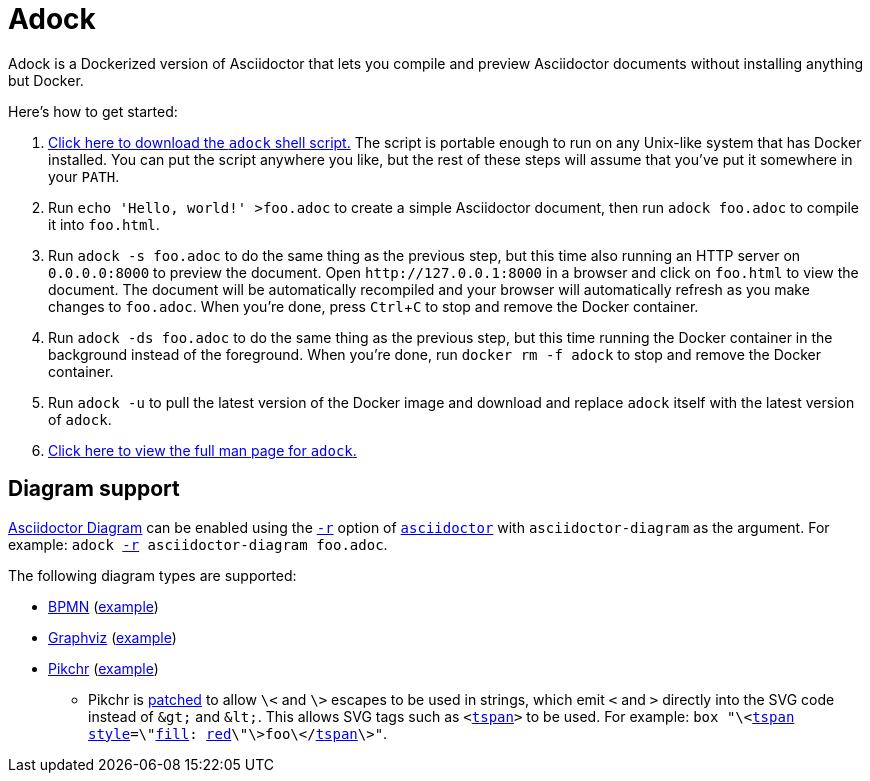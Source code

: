 //
// The authors of this file have waived all copyright and
// related or neighboring rights to the extent permitted by
// law as described by the CC0 1.0 Universal Public Domain
// Dedication. You should have received a copy of the full
// dedication along with this file, typically as a file
// named <CC0-1.0.txt>. If not, it may be available at
// <https://creativecommons.org/publicdomain/zero/1.0/>.
//

= Adock
:experimental:

:download_url: https://raw.githubusercontent.com/quinngrier/adock/master/adock
:man_page_url: https://github.com/quinngrier/adock/blob/master/adock.adoc

:x_Asciidoctor_Diagram_url: https://github.com/asciidoctor/asciidoctor-diagram
:x_Asciidoctor_Diagram: link:{x_Asciidoctor_Diagram_url}[Asciidoctor Diagram,window=_blank]

:x_asciidoctor_url: https://docs.asciidoctor.org/asciidoctor/latest/cli/man1/asciidoctor/
:x_asciidoctor: link:{x_asciidoctor_url}[asciidoctor,window=_blank]

:x_asciidoctor_r_url: https://docs.asciidoctor.org/asciidoctor/latest/cli/man1/asciidoctor/
:x_asciidoctor_r: link:{x_asciidoctor_r_url}[-r,window=_blank]

:x_fill_url: https://developer.mozilla.org/en-US/docs/Web/SVG/Attribute/fill
:x_fill: link:{x_fill_url}[fill,window=_blank]

:x_red_url: https://developer.mozilla.org/en-US/docs/Web/CSS/color_value
:x_red: link:{x_red_url}[red,window=_blank]

:x_style_url: https://developer.mozilla.org/en-US/docs/Web/SVG/Attribute/style
:x_style: link:{x_style_url}[style,window=_blank]

:x_tspan_url: https://developer.mozilla.org/en-US/docs/Web/SVG/Element/tspan
:x_tspan: link:{x_tspan_url}[tspan,window=_blank]

Adock is a Dockerized version of Asciidoctor that lets you compile and
preview Asciidoctor documents without installing anything but Docker.

Here's how to get started:

. {empty}
link:{download_url}[Click here to download the `adock` shell script.]
The script is portable enough to run on any Unix-like system that has
Docker installed.
You can put the script anywhere you like, but the rest of these steps
will assume that you've put it somewhere in your `PATH`.

. {empty}
Run `echo 'Hello, world!' >foo.adoc` to create a simple Asciidoctor
document, then run `adock foo.adoc` to compile it into `foo.html`.

. {empty}
Run `adock -s foo.adoc` to do the same thing as the previous step, but
this time also running an HTTP server on `0.0.0.0:8000` to preview the
document.
Open `++http://127.0.0.1:8000++` in a browser and click on `foo.html` to
view the document.
The document will be automatically recompiled and your browser will
automatically refresh as you make changes to `foo.adoc`.
When you're done, press kbd:[Ctrl+C] to stop and remove the Docker
container.

. {empty}
Run `adock -ds foo.adoc` to do the same thing as the previous step, but
this time running the Docker container in the background instead of the
foreground.
When you're done, run `docker rm -f adock` to stop and remove the Docker
container.

. {empty}
Run `adock -u` to pull the latest version of the Docker image and
download and replace `adock` itself with the latest version of `adock`.

. {empty}
link:{man_page_url}[Click here to view the full man page for `adock`.]

== Diagram support

{x_Asciidoctor_Diagram} can be enabled using the `{x_asciidoctor_r}`
option of `{x_asciidoctor}` with `asciidoctor-diagram` as the argument.
For example:
`adock {x_asciidoctor_r} asciidoctor-diagram foo.adoc`.

The following diagram types are supported:

* {empty}
link:https://www.bpmn.org/[BPMN,window=_blank]
(link:https://raw.githubusercontent.com/quinngrier/adock/master/test/diagram/bpmn/index.adoc[example,window=_blank])

* {empty}
link:https://graphviz.org/[Graphviz,window=_blank]
(link:https://raw.githubusercontent.com/quinngrier/adock/master/test/diagram/graphviz/index.adoc[example,window=_blank])

* {empty}
link:https://pikchr.org/[Pikchr,window=_blank]
(link:https://raw.githubusercontent.com/quinngrier/adock/master/test/diagram/pikchr/index.adoc[example,window=_blank])

** {empty}
Pikchr is
link:patches/pikchr.patch[patched]
to allow `\<` and `\>` escapes to be used in strings, which emit `<` and
`>` directly into the SVG code instead of `&amp;gt;` and `&amp;lt;`.
This allows SVG tags such as `<{x_tspan}>` to be used.
For example:
`box "\<{x_tspan} {x_style}=\"{x_fill}: {x_red}\"\>foo\</{x_tspan}\>"`.

//
